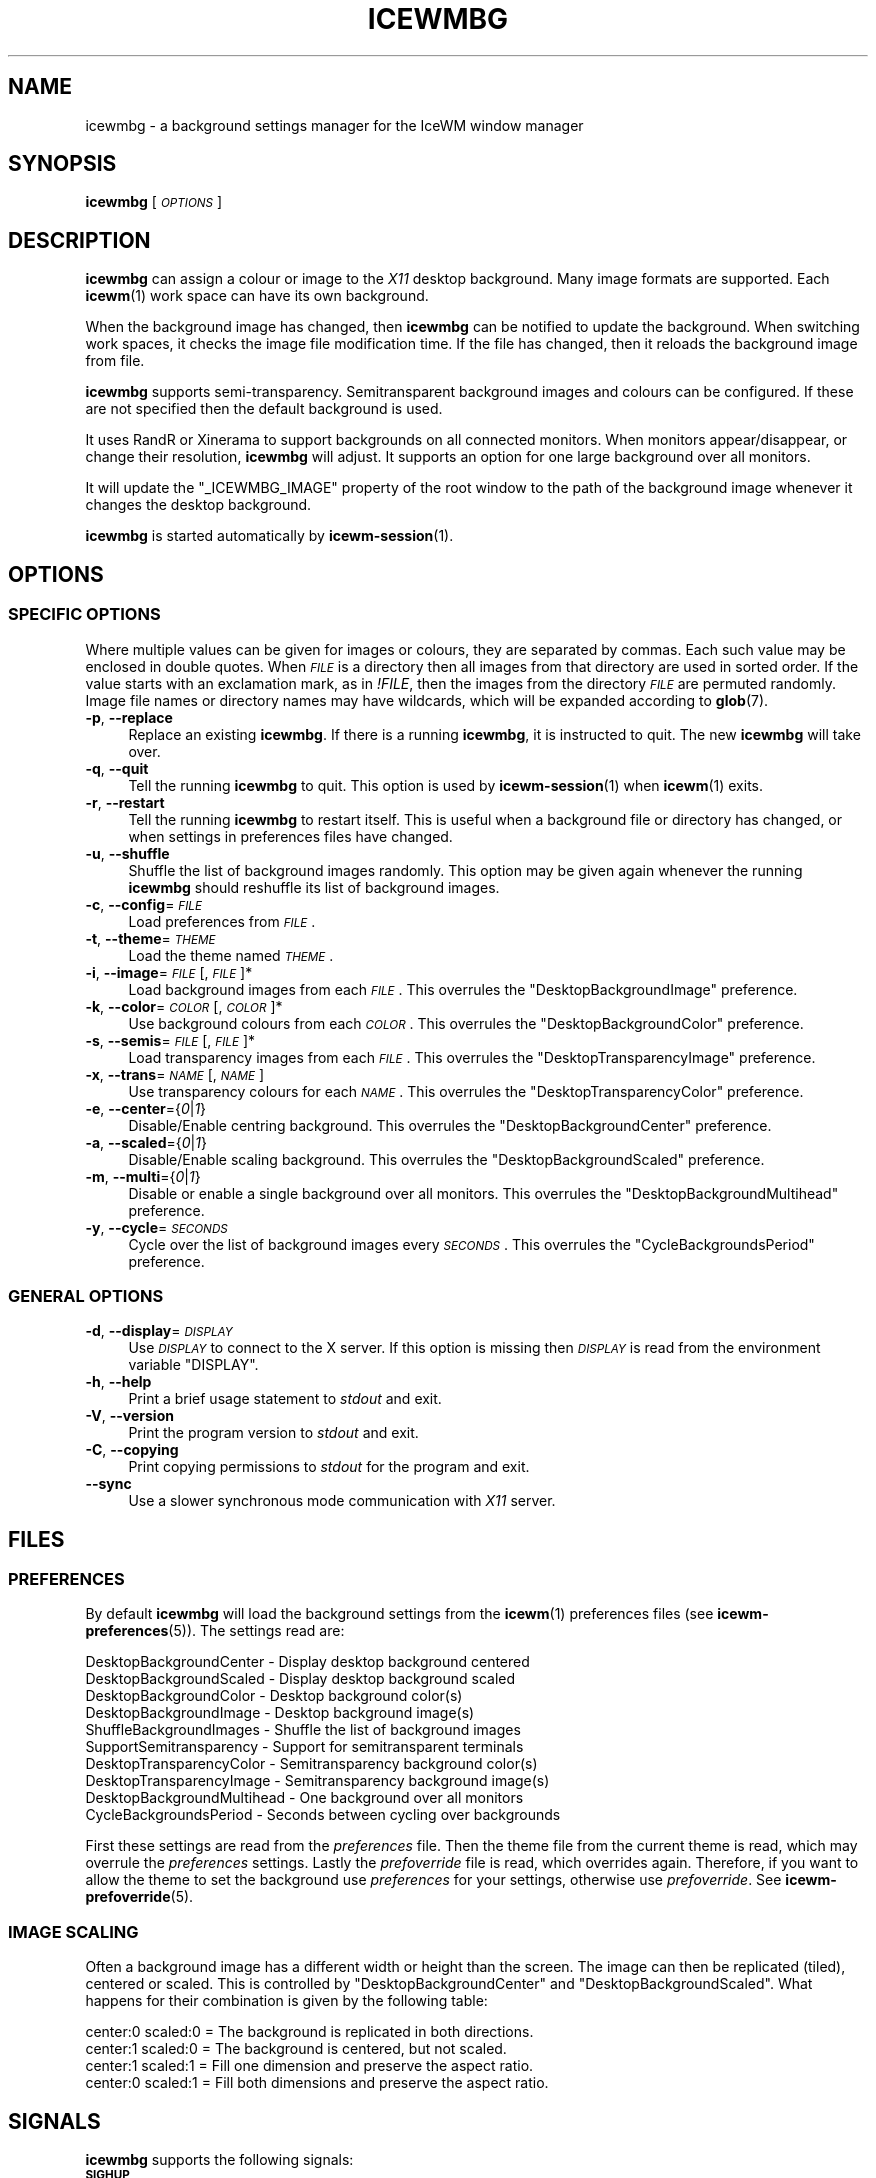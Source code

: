.\" Automatically generated by Pod::Man 4.14 (Pod::Simple 3.43)
.\"
.\" Standard preamble:
.\" ========================================================================
.de Sp \" Vertical space (when we can't use .PP)
.if t .sp .5v
.if n .sp
..
.de Vb \" Begin verbatim text
.ft CW
.nf
.ne \\$1
..
.de Ve \" End verbatim text
.ft R
.fi
..
.\" Set up some character translations and predefined strings.  \*(-- will
.\" give an unbreakable dash, \*(PI will give pi, \*(L" will give a left
.\" double quote, and \*(R" will give a right double quote.  \*(C+ will
.\" give a nicer C++.  Capital omega is used to do unbreakable dashes and
.\" therefore won't be available.  \*(C` and \*(C' expand to `' in nroff,
.\" nothing in troff, for use with C<>.
.tr \(*W-
.ds C+ C\v'-.1v'\h'-1p'\s-2+\h'-1p'+\s0\v'.1v'\h'-1p'
.ie n \{\
.    ds -- \(*W-
.    ds PI pi
.    if (\n(.H=4u)&(1m=24u) .ds -- \(*W\h'-12u'\(*W\h'-12u'-\" diablo 10 pitch
.    if (\n(.H=4u)&(1m=20u) .ds -- \(*W\h'-12u'\(*W\h'-8u'-\"  diablo 12 pitch
.    ds L" ""
.    ds R" ""
.    ds C` ""
.    ds C' ""
'br\}
.el\{\
.    ds -- \|\(em\|
.    ds PI \(*p
.    ds L" ``
.    ds R" ''
.    ds C`
.    ds C'
'br\}
.\"
.\" Escape single quotes in literal strings from groff's Unicode transform.
.ie \n(.g .ds Aq \(aq
.el       .ds Aq '
.\"
.\" If the F register is >0, we'll generate index entries on stderr for
.\" titles (.TH), headers (.SH), subsections (.SS), items (.Ip), and index
.\" entries marked with X<> in POD.  Of course, you'll have to process the
.\" output yourself in some meaningful fashion.
.\"
.\" Avoid warning from groff about undefined register 'F'.
.de IX
..
.nr rF 0
.if \n(.g .if rF .nr rF 1
.if (\n(rF:(\n(.g==0)) \{\
.    if \nF \{\
.        de IX
.        tm Index:\\$1\t\\n%\t"\\$2"
..
.        if !\nF==2 \{\
.            nr % 0
.            nr F 2
.        \}
.    \}
.\}
.rr rF
.\"
.\" Accent mark definitions (@(#)ms.acc 1.5 88/02/08 SMI; from UCB 4.2).
.\" Fear.  Run.  Save yourself.  No user-serviceable parts.
.    \" fudge factors for nroff and troff
.if n \{\
.    ds #H 0
.    ds #V .8m
.    ds #F .3m
.    ds #[ \f1
.    ds #] \fP
.\}
.if t \{\
.    ds #H ((1u-(\\\\n(.fu%2u))*.13m)
.    ds #V .6m
.    ds #F 0
.    ds #[ \&
.    ds #] \&
.\}
.    \" simple accents for nroff and troff
.if n \{\
.    ds ' \&
.    ds ` \&
.    ds ^ \&
.    ds , \&
.    ds ~ ~
.    ds /
.\}
.if t \{\
.    ds ' \\k:\h'-(\\n(.wu*8/10-\*(#H)'\'\h"|\\n:u"
.    ds ` \\k:\h'-(\\n(.wu*8/10-\*(#H)'\`\h'|\\n:u'
.    ds ^ \\k:\h'-(\\n(.wu*10/11-\*(#H)'^\h'|\\n:u'
.    ds , \\k:\h'-(\\n(.wu*8/10)',\h'|\\n:u'
.    ds ~ \\k:\h'-(\\n(.wu-\*(#H-.1m)'~\h'|\\n:u'
.    ds / \\k:\h'-(\\n(.wu*8/10-\*(#H)'\z\(sl\h'|\\n:u'
.\}
.    \" troff and (daisy-wheel) nroff accents
.ds : \\k:\h'-(\\n(.wu*8/10-\*(#H+.1m+\*(#F)'\v'-\*(#V'\z.\h'.2m+\*(#F'.\h'|\\n:u'\v'\*(#V'
.ds 8 \h'\*(#H'\(*b\h'-\*(#H'
.ds o \\k:\h'-(\\n(.wu+\w'\(de'u-\*(#H)/2u'\v'-.3n'\*(#[\z\(de\v'.3n'\h'|\\n:u'\*(#]
.ds d- \h'\*(#H'\(pd\h'-\w'~'u'\v'-.25m'\f2\(hy\fP\v'.25m'\h'-\*(#H'
.ds D- D\\k:\h'-\w'D'u'\v'-.11m'\z\(hy\v'.11m'\h'|\\n:u'
.ds th \*(#[\v'.3m'\s+1I\s-1\v'-.3m'\h'-(\w'I'u*2/3)'\s-1o\s+1\*(#]
.ds Th \*(#[\s+2I\s-2\h'-\w'I'u*3/5'\v'-.3m'o\v'.3m'\*(#]
.ds ae a\h'-(\w'a'u*4/10)'e
.ds Ae A\h'-(\w'A'u*4/10)'E
.    \" corrections for vroff
.if v .ds ~ \\k:\h'-(\\n(.wu*9/10-\*(#H)'\s-2\u~\d\s+2\h'|\\n:u'
.if v .ds ^ \\k:\h'-(\\n(.wu*10/11-\*(#H)'\v'-.4m'^\v'.4m'\h'|\\n:u'
.    \" for low resolution devices (crt and lpr)
.if \n(.H>23 .if \n(.V>19 \
\{\
.    ds : e
.    ds 8 ss
.    ds o a
.    ds d- d\h'-1'\(ga
.    ds D- D\h'-1'\(hy
.    ds th \o'bp'
.    ds Th \o'LP'
.    ds ae ae
.    ds Ae AE
.\}
.rm #[ #] #H #V #F C
.\" ========================================================================
.\"
.IX Title "ICEWMBG 1"
.TH ICEWMBG 1 "2021-10-05" "icewm\ 2.8.0" "User Commands"
.\" For nroff, turn off justification.  Always turn off hyphenation; it makes
.\" way too many mistakes in technical documents.
.if n .ad l
.nh
.SH "NAME"
.Vb 1
\& icewmbg \- a background settings manager for the IceWM window manager
.Ve
.SH "SYNOPSIS"
.IX Header "SYNOPSIS"
\&\fBicewmbg\fR [\fI\s-1OPTIONS\s0\fR]
.SH "DESCRIPTION"
.IX Header "DESCRIPTION"
\&\fBicewmbg\fR can assign a colour or image to the \fIX11\fR desktop background.
Many image formats are supported.  Each \fBicewm\fR\|(1) work space can have
its own background.
.PP
When the background image has changed, then \fBicewmbg\fR can be notified to
update the background.  When switching work spaces, it checks the image
file modification time.  If the file has changed, then it reloads the
background image from file.
.PP
\&\fBicewmbg\fR supports semi-transparency.  Semitransparent background
images and colours can be configured.  If these are not specified then
the default background is used.
.PP
It uses RandR or Xinerama to support backgrounds on all connected
monitors.  When monitors appear/disappear, or change their resolution,
\&\fBicewmbg\fR will adjust.  It supports an option for one large background
over all monitors.
.PP
It will update the \f(CW\*(C`_ICEWMBG_IMAGE\*(C'\fR property of the root window to the
path of the background image whenever it changes the desktop background.
.PP
\&\fBicewmbg\fR is started automatically by \fBicewm\-session\fR\|(1).
.SH "OPTIONS"
.IX Header "OPTIONS"
.SS "\s-1SPECIFIC OPTIONS\s0"
.IX Subsection "SPECIFIC OPTIONS"
Where multiple values can be given for images
or colours, they are separated by commas.
Each such value may be enclosed in double quotes.
When \fI\s-1FILE\s0\fR is a directory then all images
from that directory are used in sorted order.
If the value starts with an exclamation mark,
as in \fI!FILE\fR, then the images from the
directory \fI\s-1FILE\s0\fR are permuted randomly.
Image file names or directory names may have wildcards,
which will be expanded according to \fBglob\fR\|(7).
.IP "\fB\-p\fR, \fB\-\-replace\fR" 4
.IX Item "-p, --replace"
Replace an existing \fBicewmbg\fR. If there is a running \fBicewmbg\fR,
it is instructed to quit.  The new \fBicewmbg\fR will take over.
.IP "\fB\-q\fR, \fB\-\-quit\fR" 4
.IX Item "-q, --quit"
Tell the running \fBicewmbg\fR to quit. This option is used by
\&\fBicewm\-session\fR\|(1) when \fBicewm\fR\|(1) exits.
.IP "\fB\-r\fR, \fB\-\-restart\fR" 4
.IX Item "-r, --restart"
Tell the running \fBicewmbg\fR to restart itself.  This is useful when
a background file or directory has changed, or when settings in
preferences files have changed.
.IP "\fB\-u\fR, \fB\-\-shuffle\fR" 4
.IX Item "-u, --shuffle"
Shuffle the list of background images randomly.
This option may be given again whenever the running
\&\fBicewmbg\fR should reshuffle its list of background images.
.IP "\fB\-c\fR, \fB\-\-config\fR=\fI\s-1FILE\s0\fR" 4
.IX Item "-c, --config=FILE"
Load preferences from \fI\s-1FILE\s0\fR.
.IP "\fB\-t\fR, \fB\-\-theme\fR=\fI\s-1THEME\s0\fR" 4
.IX Item "-t, --theme=THEME"
Load the theme named \fI\s-1THEME\s0\fR.
.IP "\fB\-i\fR, \fB\-\-image\fR=\fI\s-1FILE\s0\fR[,\fI\s-1FILE\s0\fR]*" 4
.IX Item "-i, --image=FILE[,FILE]*"
Load background images from each \fI\s-1FILE\s0\fR.
This overrules the \f(CW\*(C`DesktopBackgroundImage\*(C'\fR preference.
.IP "\fB\-k\fR, \fB\-\-color\fR=\fI\s-1COLOR\s0\fR[,\fI\s-1COLOR\s0\fR]*" 4
.IX Item "-k, --color=COLOR[,COLOR]*"
Use background colours from each \fI\s-1COLOR\s0\fR.
This overrules the \f(CW\*(C`DesktopBackgroundColor\*(C'\fR preference.
.IP "\fB\-s\fR, \fB\-\-semis\fR=\fI\s-1FILE\s0\fR[,\fI\s-1FILE\s0\fR]*" 4
.IX Item "-s, --semis=FILE[,FILE]*"
Load transparency images from each \fI\s-1FILE\s0\fR.
This overrules the \f(CW\*(C`DesktopTransparencyImage\*(C'\fR preference.
.IP "\fB\-x\fR, \fB\-\-trans\fR=\fI\s-1NAME\s0\fR[,\fI\s-1NAME\s0\fR]" 4
.IX Item "-x, --trans=NAME[,NAME]"
Use transparency colours for each \fI\s-1NAME\s0\fR.
This overrules the \f(CW\*(C`DesktopTransparencyColor\*(C'\fR preference.
.IP "\fB\-e\fR, \fB\-\-center\fR={\fI0\fR|\fI1\fR}" 4
.IX Item "-e, --center={0|1}"
Disable/Enable centring background.
This overrules the \f(CW\*(C`DesktopBackgroundCenter\*(C'\fR preference.
.IP "\fB\-a\fR, \fB\-\-scaled\fR={\fI0\fR|\fI1\fR}" 4
.IX Item "-a, --scaled={0|1}"
Disable/Enable scaling background.
This overrules the \f(CW\*(C`DesktopBackgroundScaled\*(C'\fR preference.
.IP "\fB\-m\fR, \fB\-\-multi\fR={\fI0\fR|\fI1\fR}" 4
.IX Item "-m, --multi={0|1}"
Disable or enable a single background over all monitors.
This overrules the \f(CW\*(C`DesktopBackgroundMultihead\*(C'\fR preference.
.IP "\fB\-y\fR, \fB\-\-cycle\fR=\fI\s-1SECONDS\s0\fR" 4
.IX Item "-y, --cycle=SECONDS"
Cycle over the list of background images every \fI\s-1SECONDS\s0\fR.
This overrules the \f(CW\*(C`CycleBackgroundsPeriod\*(C'\fR preference.
.SS "\s-1GENERAL OPTIONS\s0"
.IX Subsection "GENERAL OPTIONS"
.IP "\fB\-d\fR, \fB\-\-display\fR=\fI\s-1DISPLAY\s0\fR" 4
.IX Item "-d, --display=DISPLAY"
Use \fI\s-1DISPLAY\s0\fR to connect to the X server.
If this option is missing then \fI\s-1DISPLAY\s0\fR
is read from the environment variable \f(CW\*(C`DISPLAY\*(C'\fR.
.IP "\fB\-h\fR, \fB\-\-help\fR" 4
.IX Item "-h, --help"
Print a brief usage statement to \fIstdout\fR and exit.
.IP "\fB\-V\fR, \fB\-\-version\fR" 4
.IX Item "-V, --version"
Print the program version to \fIstdout\fR and exit.
.IP "\fB\-C\fR, \fB\-\-copying\fR" 4
.IX Item "-C, --copying"
Print copying permissions to \fIstdout\fR for the program and exit.
.IP "\fB\-\-sync\fR" 4
.IX Item "--sync"
Use a slower synchronous mode communication with \fIX11\fR server.
.SH "FILES"
.IX Header "FILES"
.SS "\s-1PREFERENCES\s0"
.IX Subsection "PREFERENCES"
By default \fBicewmbg\fR will load the background settings from the
\&\fBicewm\fR\|(1) preferences files (see \fBicewm\-preferences\fR\|(5)).  The
settings read are:
.PP
.Vb 10
\&  DesktopBackgroundCenter    \- Display desktop background centered
\&  DesktopBackgroundScaled    \- Display desktop background scaled
\&  DesktopBackgroundColor     \- Desktop background color(s)
\&  DesktopBackgroundImage     \- Desktop background image(s)
\&  ShuffleBackgroundImages    \- Shuffle the list of background images
\&  SupportSemitransparency    \- Support for semitransparent terminals
\&  DesktopTransparencyColor   \- Semitransparency background color(s)
\&  DesktopTransparencyImage   \- Semitransparency background image(s)
\&  DesktopBackgroundMultihead \- One background over all monitors
\&  CycleBackgroundsPeriod     \- Seconds between cycling over backgrounds
.Ve
.PP
First these settings are read from the \fIpreferences\fR file.  Then the
theme file from the current theme is read, which may overrule the
\&\fIpreferences\fR settings.  Lastly the \fIprefoverride\fR file is read, which
overrides again.  Therefore, if you want to allow the theme to set the
background use \fIpreferences\fR for your settings, otherwise use
\&\fIprefoverride\fR.  See \fBicewm\-prefoverride\fR\|(5).
.SS "\s-1IMAGE SCALING\s0"
.IX Subsection "IMAGE SCALING"
Often a background image has a different width or height than the screen.
The image can then be replicated (tiled), centered or scaled. This is
controlled by \f(CW\*(C`DesktopBackgroundCenter\*(C'\fR and \f(CW\*(C`DesktopBackgroundScaled\*(C'\fR.
What happens for their combination is given by the following table:
.PP
.Vb 4
\&  center:0 scaled:0 = The background is replicated in both directions.
\&  center:1 scaled:0 = The background is centered, but not scaled.
\&  center:1 scaled:1 = Fill one dimension and preserve the aspect ratio.
\&  center:0 scaled:1 = Fill both dimensions and preserve the aspect ratio.
.Ve
.SH "SIGNALS"
.IX Header "SIGNALS"
\&\fBicewmbg\fR supports the following signals:
.IP "\fB\s-1SIGHUP\s0\fR" 4
.IX Item "SIGHUP"
\&\fBicewmbg\fR will restart itself.
.IP "\fB\s-1SIGINT\s0\fR, \fB\s-1SIGTERM\s0\fR" 4
.IX Item "SIGINT, SIGTERM"
\&\fBicewmbg\fR will terminate.
.IP "\fB\s-1SIGUSR1\s0\fR" 4
.IX Item "SIGUSR1"
\&\fBicewmbg\fR will reshuffle the list of background images and
update the backgrounds of all work spaces.
.SH "SEE ALSO"
.IX Header "SEE ALSO"
\&\fBicewm\fR\|(1),
\&\fBicewm\-preferences\fR\|(5),
\&\fBicewm\-prefoverride\fR\|(5),
\&\fBwmsetbg\fR\|(1),
\&\fBxsetbg\fR\|(1),
\&\fBxwallpaper\fR\|(1).
.SH "BUGS"
.IX Header "BUGS"
Please report bugs at <https://github.com/bbidulock/icewm/issues>.
.SH "AUTHOR"
.IX Header "AUTHOR"
Brian Bidulock <mailto:bidulock@openss7.org>.
.PP
See \fB\-\-copying\fR for full copyright notice and copying permissions.
.SH "LICENSE"
.IX Header "LICENSE"
\&\fBIceWM\fR is licensed under the \s-1GNU\s0 Library General Public License.
See the \fI\s-1COPYING\s0\fR file in the distribution or use the \fB\-\-copying\fR flag
to display copying permissions.
